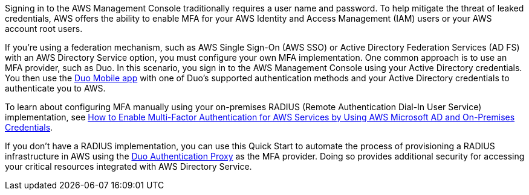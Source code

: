 // Replace the content in <>
// Briefly describe the software. Use consistent and clear branding. 
// Include the benefits of using the software on AWS, and provide details on usage scenarios.

Signing in to the AWS Management Console traditionally requires a user name and password. To help mitigate the threat of leaked credentials, AWS offers the ability to enable MFA for your AWS Identity and Access Management (IAM) users or your AWS account root users.

If you're using a federation mechanism, such as AWS Single Sign-On (AWS SSO) or Active Directory Federation Services (AD FS) with an AWS Directory Service option, you must configure your own MFA implementation. One common approach is to use an MFA provider, such as Duo. In this scenario, you sign in to the AWS Management Console using your Active Directory credentials. You then use the https://duo.com/product/trusted-users/two-factor-authentication/duo-mobile[Duo Mobile app^] with one of Duo's supported authentication methods and your Active Directory credentials to authenticate you to AWS.

To learn about configuring MFA manually using your on-premises RADIUS (Remote Authentication Dial-In User Service) implementation, see https://aws.amazon.com/blogs/security/how-to-enable-multi-factor-authentication-for-amazon-workspaces-and-amazon-quicksight-by-using-microsoft-ad-and-on-premises-credentials/[How to Enable Multi-Factor Authentication for AWS Services by Using AWS Microsoft AD and On-Premises Credentials^].

If you don't have a RADIUS implementation, you can use this Quick Start to automate the process of provisioning a RADIUS infrastructure in AWS using the https://duo.com/docs/authproxy-reference[Duo Authentication Proxy^] as the MFA provider. Doing so provides additional security for accessing your critical resources integrated with AWS Directory Service.